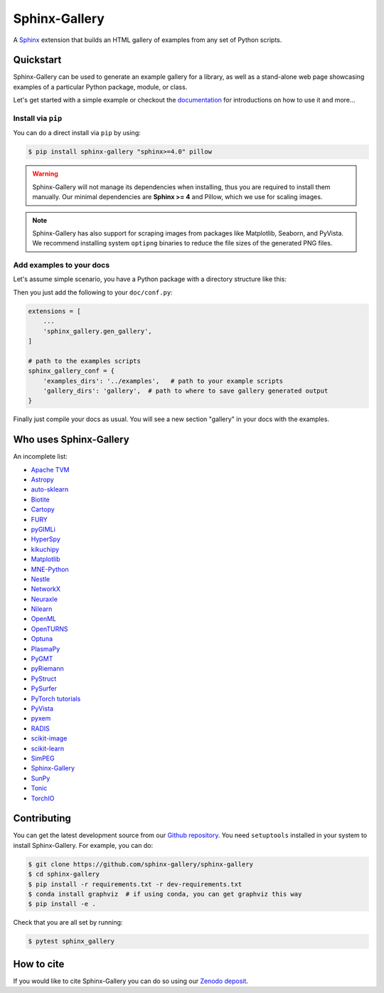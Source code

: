 ==============
Sphinx-Gallery
==============

.. image:: https://img.shields.io/pypi/v/sphinx-gallery
    :target: https://pypi.org/project/sphinx-gallery/
    :alt: PyPI

.. image:: https://img.shields.io/conda/vn/conda-forge/sphinx-gallery
    :target: https://anaconda.org/conda-forge/sphinx-gallery
    :alt: Conda-forge

.. image:: https://zenodo.org/badge/DOI/10.5281/zenodo.3741780.svg
    :target: https://doi.org/10.5281/zenodo.3741780
    :alt: Zenodo DOI

.. image:: https://dev.azure.com/sphinx-gallery/sphinx-gallery/_apis/build/status/sphinx-gallery.sphinx-gallery?branchName=master
    :target: https://dev.azure.com/sphinx-gallery/sphinx-gallery/_build/latest?definitionId=1&branchName=master
    :alt: Azure CI status

.. image:: https://circleci.com/gh/sphinx-gallery/sphinx-gallery.svg?style=shield
    :target: https://circleci.com/gh/sphinx-gallery/sphinx-gallery
    :alt: CircleCI status

.. image:: https://codecov.io/github/sphinx-gallery/sphinx-gallery/badge.svg?branch=master&service=github(
    :target: https://app.codecov.io/github/sphinx-gallery/sphinx-gallery
    :alt: Code coverage


.. tagline-begin-content

A `Sphinx <https://www.sphinx-doc.org/en/master/>`_ extension that builds an
HTML gallery of examples from any set of Python scripts.

.. tagline-end-content

.. image:: doc/_static/demo.png
   :width: 80%
   :alt: A demo of a gallery generated by Sphinx-Gallery

Quickstart
==========

Sphinx-Gallery can be used to generate an example gallery for a library, as well as a stand-alone web page showcasing examples of a particular Python package, module, or class.

Let's get started with a simple example or checkout the `documentation <sphinx-gallery.github.io>`_ for introductions on how to use it and more...

Install via ``pip``
-------------------

.. installation-begin-content

You can do a direct install via ``pip`` by using:

.. code-block:: bash

    $ pip install sphinx-gallery "sphinx>=4.0" pillow

.. warning::
    Sphinx-Gallery will not manage its dependencies when installing, thus
    you are required to install them manually. Our minimal dependencies
    are **Sphinx >= 4** and Pillow, which we use for scaling images.

.. note::
    Sphinx-Gallery has also support for scraping images from packages like
    Matplotlib, Seaborn, and PyVista. We recommend installing system ``optipng``
    binaries to reduce the file sizes of the generated PNG files.

.. installation-end-content

Add examples to your docs
-------------------------

Let's assume simple scenario, you have a Python package with a directory structure like this:

.. code-block::
    .
    ├── doc
    │   ├── conf.py
    │   ├── index.rst
    |   ├── make.bat
    │   └── Makefile
    ├── my_python_module
    │   ├── __init__.py
    │   └── mod.py
    └── examples
        ├── plot_example.py
        └── README.txt (or .rst)

Then you just add the following to your ``doc/conf.py``:

.. code-block:: python

    extensions = [
        ...
        'sphinx_gallery.gen_gallery',
    ]

    # path to the examples scripts
    sphinx_gallery_conf = {
        'examples_dirs': '../examples',   # path to your example scripts
        'gallery_dirs': 'gallery',  # path to where to save gallery generated output
    }

Finally just compile your docs as usual. You will see a new section "gallery" in your docs with the examples.

Who uses Sphinx-Gallery
=======================

An incomplete list:

.. projects_list_start

* `Apache TVM <https://tvm.apache.org/docs/tutorial/index.html>`_
* `Astropy <https://docs.astropy.org/en/stable/generated/examples/index.html>`_
* `auto-sklearn <https://automl.github.io/auto-sklearn/master/examples/index.html>`_
* `Biotite <https://www.biotite-python.org/examples/gallery/index.html>`_
* `Cartopy <https://scitools.org.uk/cartopy/docs/latest/gallery/>`_
* `FURY <https://fury.gl/latest/auto_examples/index.html>`_
* `pyGIMLi <https://www.pygimli.org/_examples_auto/index.html>`_
* `HyperSpy <https://hyperspy.org/hyperspy-doc/current/>`_
* `kikuchipy <https://kikuchipy.org>`_
* `Matplotlib <https://matplotlib.org/stable/index.html>`_
* `MNE-Python <https://mne.tools/stable/auto_examples/index.html>`_
* `Nestle <http://kylebarbary.com/nestle/examples/index.html>`_
* `NetworkX <https://networkx.org/documentation/stable/auto_examples/index.html>`_
* `Neuraxle <https://www.neuraxle.org/stable/examples/index.html>`_
* `Nilearn <https://nilearn.github.io/stable/auto_examples/index.html>`_
* `OpenML <https://openml.github.io/openml-python/main/examples/index.html>`_
* `OpenTURNS <https://openturns.github.io/openturns/latest/examples/examples.html>`_
* `Optuna <https://optuna.readthedocs.io/en/stable/tutorial/index.html>`_
* `PlasmaPy <https://docs.plasmapy.org/en/latest/examples.html>`_
* `PyGMT <https://www.pygmt.org/latest/gallery/index.html>`_
* `pyRiemann <https://pyriemann.readthedocs.io/en/latest/index.html>`_
* `PyStruct <https://pystruct.github.io/auto_examples/index.html>`_
* `PySurfer <https://pysurfer.github.io/>`_
* `PyTorch tutorials <https://pytorch.org/tutorials>`_
* `PyVista <https://docs.pyvista.org/examples/>`_
* `pyxem <https://pyxem.readthedocs.io>`_
* `RADIS <https://radis.readthedocs.io/en/latest/auto_examples/index.html>`_
* `scikit-image <https://scikit-image.org/docs/dev/auto_examples/>`_
* `scikit-learn <https://scikit-learn.org/stable/auto_examples/index.html>`_
* `SimPEG <https://docs.simpeg.xyz/content/examples/>`_
* `Sphinx-Gallery <https://sphinx-gallery.github.io/stable/auto_examples/index.html>`_
* `SunPy <https://docs.sunpy.org/en/stable/generated/gallery/index.html>`_
* `Tonic <https://tonic.readthedocs.io/en/latest/auto_examples/index.html>`_
* `TorchIO <https://torchio.readthedocs.io/auto_examples/index.html>`_

.. projects_list_end

Contributing
============

You can get the latest development source from our `Github repository
<https://github.com/sphinx-gallery/sphinx-gallery>`_. You need
``setuptools`` installed in your system to install Sphinx-Gallery. For example,
you can do:

.. code-block:: console

    $ git clone https://github.com/sphinx-gallery/sphinx-gallery
    $ cd sphinx-gallery
    $ pip install -r requirements.txt -r dev-requirements.txt
    $ conda install graphviz  # if using conda, you can get graphviz this way
    $ pip install -e .


Check that you are all set by running:

.. code-block:: console

    $ pytest sphinx_gallery

How to cite
===========

.. citation-begin-content

If you would like to cite Sphinx-Gallery you can do so using our `Zenodo
deposit <https://zenodo.org/record/3741780>`_.

.. citation-end-content
